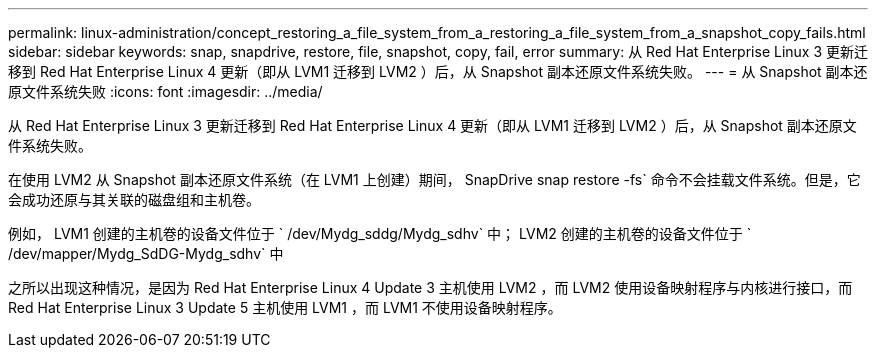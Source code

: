 ---
permalink: linux-administration/concept_restoring_a_file_system_from_a_restoring_a_file_system_from_a_snapshot_copy_fails.html 
sidebar: sidebar 
keywords: snap, snapdrive, restore, file, snapshot, copy, fail, error 
summary: 从 Red Hat Enterprise Linux 3 更新迁移到 Red Hat Enterprise Linux 4 更新（即从 LVM1 迁移到 LVM2 ）后，从 Snapshot 副本还原文件系统失败。 
---
= 从 Snapshot 副本还原文件系统失败
:icons: font
:imagesdir: ../media/


[role="lead"]
从 Red Hat Enterprise Linux 3 更新迁移到 Red Hat Enterprise Linux 4 更新（即从 LVM1 迁移到 LVM2 ）后，从 Snapshot 副本还原文件系统失败。

在使用 LVM2 从 Snapshot 副本还原文件系统（在 LVM1 上创建）期间， SnapDrive snap restore -fs` 命令不会挂载文件系统。但是，它会成功还原与其关联的磁盘组和主机卷。

例如， LVM1 创建的主机卷的设备文件位于 ` /dev/Mydg_sddg/Mydg_sdhv` 中； LVM2 创建的主机卷的设备文件位于 ` /dev/mapper/Mydg_SdDG-Mydg_sdhv` 中

之所以出现这种情况，是因为 Red Hat Enterprise Linux 4 Update 3 主机使用 LVM2 ，而 LVM2 使用设备映射程序与内核进行接口，而 Red Hat Enterprise Linux 3 Update 5 主机使用 LVM1 ，而 LVM1 不使用设备映射程序。
